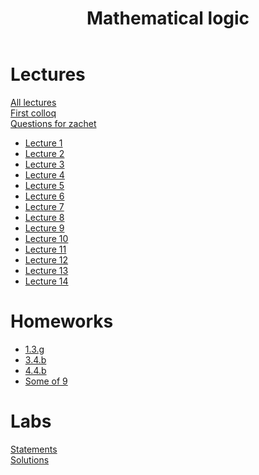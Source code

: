 #+TITLE: Mathematical logic
* Lectures
[[https://conspects.iliay.ar/CT/Term4/matlog/lectures/all_lectures.pdf][All lectures]] \\
[[https://conspects.iliay.ar/CT/Term4/matlog/lectures/colloq1.pdf][First colloq]] \\
[[https://conspects.iliay.ar/CT/Term4/matlog/lectures/questions.pdf][Questions for zachet]]
- [[https://conspects.iliay.ar/CT/Term4/matlog/lectures/1.pdf][Lecture 1]]
- [[https://conspects.iliay.ar/CT/Term4/matlog/lectures/2.pdf][Lecture 2]]
- [[https://conspects.iliay.ar/CT/Term4/matlog/lectures/3.pdf][Lecture 3]]
- [[https://conspects.iliay.ar/CT/Term4/matlog/lectures/4.pdf][Lecture 4]]
- [[https://conspects.iliay.ar/CT/Term4/matlog/lectures/5.pdf][Lecture 5]]
- [[https://conspects.iliay.ar/CT/Term4/matlog/lectures/6.pdf][Lecture 6]]
- [[https://conspects.iliay.ar/CT/Term4/matlog/lectures/7.pdf][Lecture 7]]
- [[https://conspects.iliay.ar/CT/Term4/matlog/lectures/8.pdf][Lecture 8]]
- [[https://conspects.iliay.ar/CT/Term4/matlog/lectures/9.pdf][Lecture 9]]
- [[https://conspects.iliay.ar/CT/Term4/matlog/lectures/10.pdf][Lecture 10]]
- [[https://conspects.iliay.ar/CT/Term4/matlog/lectures/11.pdf][Lecture 11]]
- [[https://conspects.iliay.ar/CT/Term4/matlog/lectures/12.pdf][Lecture 12]]
- [[https://conspects.iliay.ar/CT/Term4/matlog/lectures/13.pdf][Lecture 13]]
- [[https://conspects.iliay.ar/CT/Term4/matlog/lectures/14.pdf][Lecture 14]]
* Homeworks
- [[https://conspects.iliay.ar/CT/Term4/matlog/hws/1.pdf][1.3.g]]
- [[https://conspects.iliay.ar/CT/Term4/matlog/hws/2.pdf][3.4.b]]
- [[https://conspects.iliay.ar/CT/Term4/matlog/hws/4.4.b.pdf][4.4.b]]
- [[https://conspects.iliay.ar/CT/Term4/matlog/hws/8.pdf][Some of 9]]
* Labs
[[file:labs/contest-mathlog-2021-ru.pdf][Statements]] \\
[[file:labs/][Solutions]]
